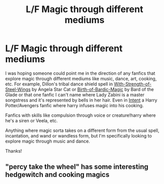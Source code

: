 #+TITLE: L/F Magic through different mediums

* L/F Magic through different mediums
:PROPERTIES:
:Author: jengk
:Score: 7
:DateUnix: 1578207497.0
:DateShort: 2020-Jan-05
:FlairText: Request
:END:
I was hoping someone could point me in the direction of any fanfics that explore magic through different mediums like music, dance, art, cooking, etc. For example, Dillon's tribal dance shield spell in [[https://www.fanfiction.net/s/9036071/1/With-Strength-of-Steel-Wings][With-Strength-of-Steel-Wings]] by Angela Star Cat or [[https://www.fanfiction.net/s/7971405/1/Birth-of-Bardic-Magic][Birth-of-Bardic-Magic]] by Bard of the Glade or that one fanfic I can't name where Lady Zabini is a master songstress and it's represented by bells in her hair. Even in [[https://www.fanfiction.net/s/10278549/1/Intent][Intent]] a Harry Potter/Avengers fanfic where harry infuses magic into his cooking.

Fanfics with skills like compulsion through voice or creature!harry where he's a siren or Veela, etc.

Anything where magic sorta takes on a different form from the usual spell, incantation, and wand or wandless form, but I'm specifically looking to explore magic through music and dance.

Thanks!


** "percy take the wheel" has some interesting hedgewitch and cooking magics
:PROPERTIES:
:Author: roseworthh
:Score: 1
:DateUnix: 1578241480.0
:DateShort: 2020-Jan-05
:END:
